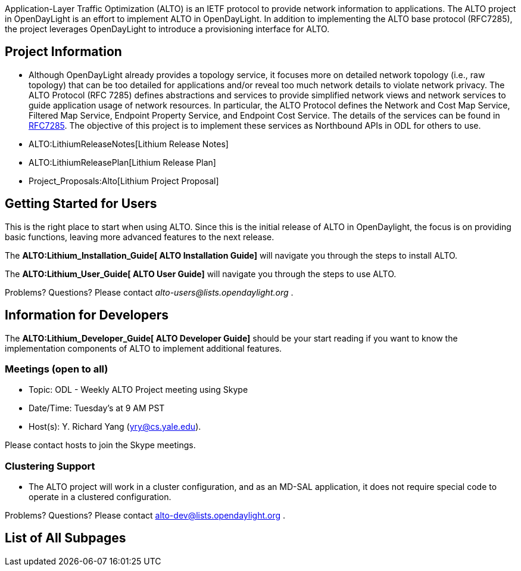 Application-Layer Traffic Optimization (ALTO) is an IETF protocol to
provide network information to applications. The ALTO project in
OpenDayLight is an effort to implement ALTO in OpenDayLight. In addition
to implementing the ALTO base protocol (RFC7285), the project leverages
OpenDayLight to introduce a provisioning interface for ALTO.

[[project-information]]
== Project Information

* Although OpenDayLight already provides a topology service, it focuses
more on detailed network topology (i.e., raw topology) that can be too
detailed for applications and/or reveal too much network details to
violate network privacy. The ALTO Protocol (RFC 7285) defines
abstractions and services to provide simplified network views and
network services to guide application usage of network resources. In
particular, the ALTO Protocol defines the Network and Cost Map Service,
Filtered Map Service, Endpoint Property Service, and Endpoint Cost
Service. The details of the services can be found in
https://tools.ietf.org/html/rfc7285[RFC7285]. The objective of this
project is to implement these services as Northbound APIs in ODL for
others to use.

* ALTO:LithiumReleaseNotes[Lithium Release Notes]
* ALTO:LithiumReleasePlan[Lithium Release Plan]
* Project_Proposals:Alto[Lithium Project Proposal]

[[getting-started-for-users]]
== Getting Started for Users

This is the right place to start when using ALTO. Since this is the
initial release of ALTO in OpenDaylight, the focus is on providing basic
functions, leaving more advanced features to the next release.

The *ALTO:Lithium_Installation_Guide[ ALTO Installation Guide]* will
navigate you through the steps to install ALTO.

The *ALTO:Lithium_User_Guide[ ALTO User Guide]* will navigate you
through the steps to use ALTO.

Problems? Questions? Please contact _alto-users@lists.opendaylight.org_
.

[[information-for-developers]]
== Information for Developers

The *ALTO:Lithium_Developer_Guide[ ALTO Developer Guide]* should be your
start reading if you want to know the implementation components of ALTO
to implement additional features.

[[meetings-open-to-all]]
=== Meetings (open to all)

* Topic: ODL - Weekly ALTO Project meeting using Skype
* Date/Time: Tuesday's at 9 AM PST
* Host(s): Y. Richard Yang (yry@cs.yale.edu).

Please contact hosts to join the Skype meetings.

[[clustering-support]]
=== Clustering Support

* The ALTO project will work in a cluster configuration, and as an
MD-SAL application, it does not require special code to operate in a
clustered configuration.

Problems? Questions? Please contact alto-dev@lists.opendaylight.org .

[[list-of-all-subpages]]
== List of All Subpages
